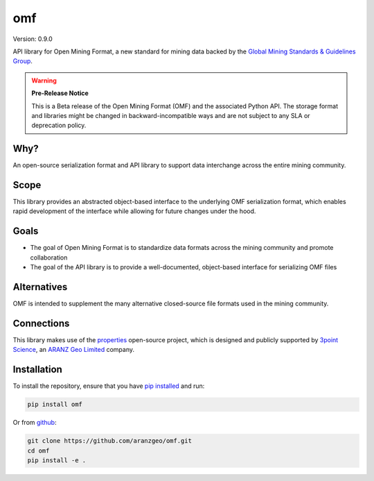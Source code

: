 omf
***

.. image:: https://img.shields.io/pypi/v/omf.svg
    :target: https://pypi.python.org/pypi/omf
    :alt: Latest PyPI version

.. image:: https://readthedocs.org/projects/omf/badge/?version=latest
    :target: http://omf.readthedocs.io/en/latest/
    :alt: Documentation

.. image:: https://img.shields.io/badge/license-MIT-blue.svg
    :target: https://github.com/aranzgeo/omf/blob/master/LICENSE
    :alt: MIT license

.. image:: https://travis-ci.org/aranzgeo/omf.svg?branch=master
    :target: https://travis-ci.org/aranzgeo/omf
    :alt: Travis tests

.. image:: https://codecov.io/gh/aranzgeo/omf/branch/master/graph/badge.svg
    :target: https://codecov.io/gh/aranzgeo/omf
    :alt: Code coverage


Version: 0.9.0

API library for Open Mining Format, a new standard for mining data backed by
the `Global Mining Standards & Guidelines Group <http://www.globalminingstandards.org/>`_.

.. warning::
    **Pre-Release Notice**

    This is a Beta release of the Open Mining Format (OMF) and the associated
    Python API. The storage format and libraries might be changed in
    backward-incompatible ways and are not subject to any SLA or deprecation
    policy.

Why?
----

An open-source serialization format and API library to support data interchange
across the entire mining community.

Scope
-----

This library provides an abstracted object-based interface to the underlying
OMF serialization format, which enables rapid development of the interface while
allowing for future changes under the hood.

Goals
-----

- The goal of Open Mining Format is to standardize data formats across the
  mining community and promote collaboration
- The goal of the API library is to provide a well-documented, object-based
  interface for serializing OMF files

Alternatives
------------

OMF is intended to supplement the many alternative closed-source file formats
used in the mining community.

Connections
-----------

This library makes use of the `properties <https://github.com/3ptscience/properties>`_
open-source project, which is designed and publicly supported by
`3point Science <https://www.3ptscience.com>`_, an
`ARANZ Geo Limited <http://www.aranzgeo.com>`_ company.

Installation
------------

To install the repository, ensure that you have
`pip installed <https://pip.pypa.io/en/stable/installing/>`_ and run:

.. code::

    pip install omf

Or from `github <https://github.com/aranzgeo/omf>`_:

.. code::

    git clone https://github.com/aranzgeo/omf.git
    cd omf
    pip install -e .
